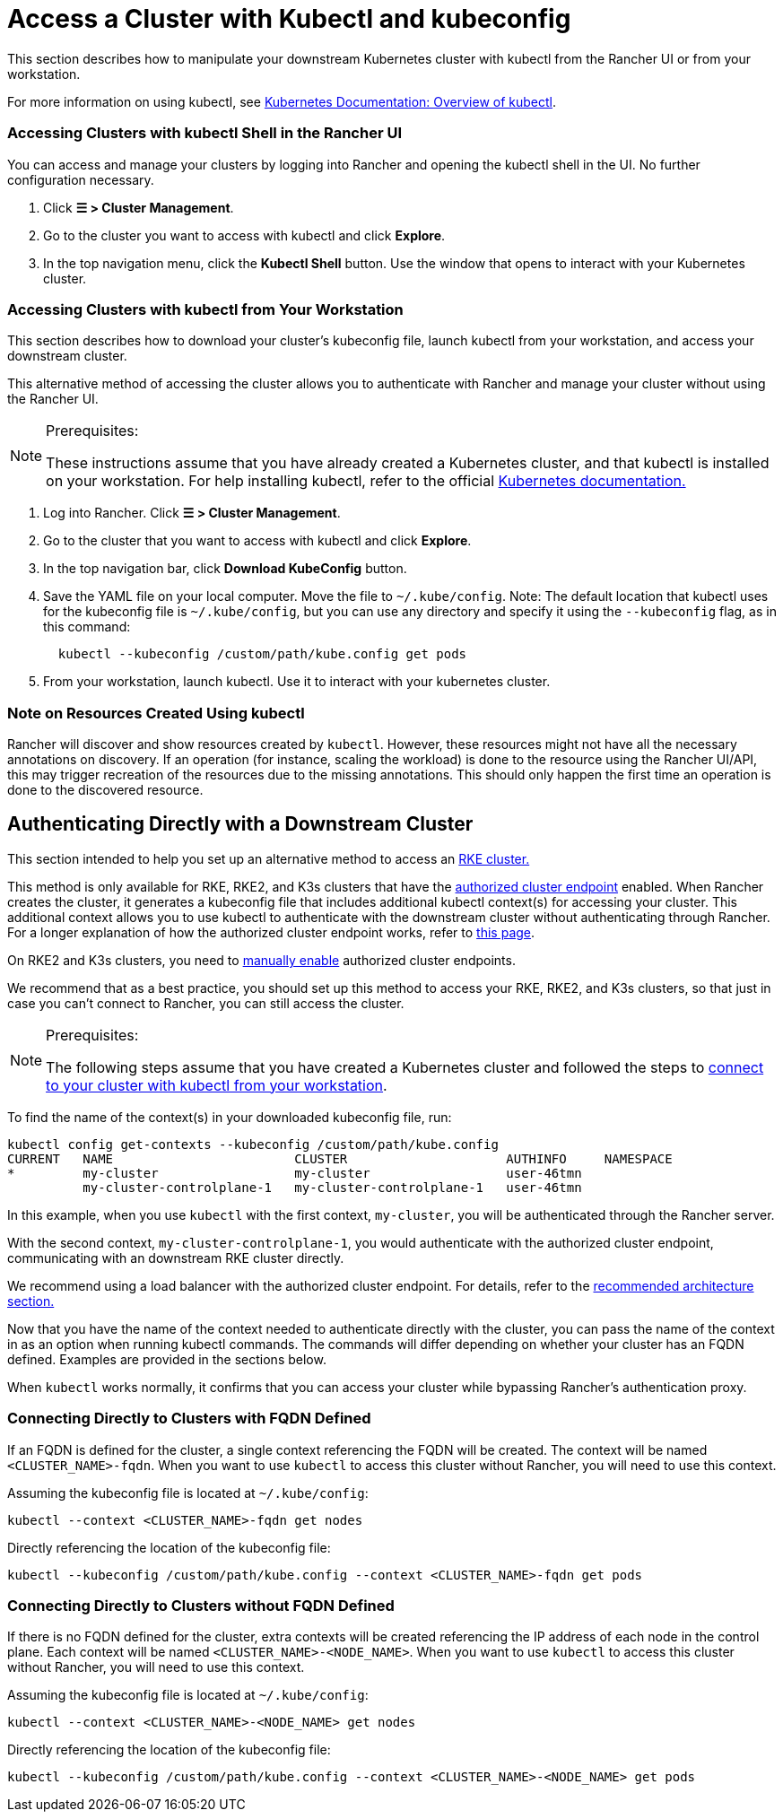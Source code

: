 = Access a Cluster with Kubectl and kubeconfig
:description: Learn how you can access and manage your Kubernetes clusters using kubectl with kubectl Shell or with kubectl CLI and kubeconfig file. A kubeconfig file is used to configure access to Kubernetes. When you create a cluster with Rancher, it automatically creates a kubeconfig for your cluster.

This section describes how to manipulate your downstream Kubernetes cluster with kubectl from the Rancher UI or from your workstation.

For more information on using kubectl, see https://kubernetes.io/docs/reference/kubectl/overview/[Kubernetes Documentation: Overview of kubectl].

=== Accessing Clusters with kubectl Shell in the Rancher UI

You can access and manage your clusters by logging into Rancher and opening the kubectl shell in the UI. No further configuration necessary.

. Click *☰ > Cluster Management*.
. Go to the cluster you want to access with kubectl and click *Explore*.
. In the top navigation menu, click the *Kubectl Shell* button. Use the window that opens to interact with your Kubernetes cluster.

=== Accessing Clusters with kubectl from Your Workstation

This section describes how to download your cluster's kubeconfig file, launch kubectl from your workstation, and access your downstream cluster.

This alternative method of accessing the cluster allows you to authenticate with Rancher and manage your cluster without using the Rancher UI.

[NOTE]
.Prerequisites:
====

These instructions assume that you have already created a Kubernetes cluster, and that kubectl is installed on your workstation. For help installing kubectl, refer to the official https://kubernetes.io/docs/tasks/tools/install-kubectl/[Kubernetes documentation.]
====


. Log into Rancher. Click *☰ > Cluster Management*.
. Go to the cluster that you want to access with kubectl and click *Explore*.
. In the top navigation bar, click *Download KubeConfig* button.
. Save the YAML file on your local computer. Move the file to `~/.kube/config`. Note: The default location that kubectl uses for the kubeconfig file is `~/.kube/config`, but you can use any directory and specify it using the `--kubeconfig` flag, as in this command:
+
----
  kubectl --kubeconfig /custom/path/kube.config get pods
----

. From your workstation, launch kubectl. Use it to interact with your kubernetes cluster.

=== Note on Resources Created Using kubectl

Rancher will discover and show resources created by `kubectl`. However, these resources might not have all the necessary annotations on discovery. If an operation (for instance, scaling the workload) is done to the resource using the Rancher UI/API, this may trigger recreation of the resources due to the missing annotations. This should only happen the first time an operation is done to the discovered resource.

== Authenticating Directly with a Downstream Cluster

This section intended to help you set up an alternative method to access an xref:../../launch-kubernetes-with-rancher/launch-kubernetes-with-rancher.adoc[RKE cluster.]

This method is only available for RKE, RKE2, and K3s clusters that have the link:../../../../reference-guides/rancher-manager-architecture/communicating-with-downstream-user-clusters.adoc#4-authorized-cluster-endpoint[authorized cluster endpoint] enabled. When Rancher creates the cluster, it generates a kubeconfig file that includes additional kubectl context(s) for accessing your cluster. This additional context allows you to use kubectl to authenticate with the downstream cluster without authenticating through Rancher. For a longer explanation of how the authorized cluster endpoint works, refer to xref:authorized-cluster-endpoint.adoc[this page].

On RKE2 and K3s clusters, you need to link:../../kubernetes-clusters-in-rancher-setup/register-existing-clusters.adoc#authorized-cluster-endpoint-support-for-rke2-and-k3s-clusters[manually enable] authorized cluster endpoints.

We recommend that as a best practice, you should set up this method to access your RKE, RKE2, and K3s clusters, so that just in case you can't connect to Rancher, you can still access the cluster.

[NOTE]
.Prerequisites:
====

The following steps assume that you have created a Kubernetes cluster and followed the steps to <<accessing-clusters-with-kubectl-from-your-workstation,connect to your cluster with kubectl from your workstation>>.
====


To find the name of the context(s) in your downloaded kubeconfig file, run:

----
kubectl config get-contexts --kubeconfig /custom/path/kube.config
CURRENT   NAME                        CLUSTER                     AUTHINFO     NAMESPACE
*         my-cluster                  my-cluster                  user-46tmn
          my-cluster-controlplane-1   my-cluster-controlplane-1   user-46tmn
----

In this example, when you use `kubectl` with the first context, `my-cluster`, you will be authenticated through the Rancher server.

With the second context, `my-cluster-controlplane-1`, you would authenticate with the authorized cluster endpoint, communicating with an downstream RKE cluster directly.

We recommend using a load balancer with the authorized cluster endpoint. For details, refer to the link:../../../../reference-guides/rancher-manager-architecture/architecture-recommendations.adoc#architecture-for-an-authorized-cluster-endpoint-ace[recommended architecture section.]

Now that you have the name of the context needed to authenticate directly with the cluster, you can pass the name of the context in as an option when running kubectl commands. The commands will differ depending on whether your cluster has an FQDN defined. Examples are provided in the sections below.

When `kubectl` works normally, it confirms that you can access your cluster while bypassing Rancher's authentication proxy.

=== Connecting Directly to Clusters with FQDN Defined

If an FQDN is defined for the cluster, a single context referencing the FQDN will be created. The context will be named `<CLUSTER_NAME>-fqdn`. When you want to use `kubectl` to access this cluster without Rancher, you will need to use this context.

Assuming the kubeconfig file is located at `~/.kube/config`:

----
kubectl --context <CLUSTER_NAME>-fqdn get nodes
----

Directly referencing the location of the kubeconfig file:

----
kubectl --kubeconfig /custom/path/kube.config --context <CLUSTER_NAME>-fqdn get pods
----

=== Connecting Directly to Clusters without FQDN Defined

If there is no FQDN defined for the cluster, extra contexts will be created referencing the IP address of each node in the control plane. Each context will be named `<CLUSTER_NAME>-<NODE_NAME>`. When you want to use `kubectl` to access this cluster without Rancher, you will need to use this context.

Assuming the kubeconfig file is located at `~/.kube/config`:

----
kubectl --context <CLUSTER_NAME>-<NODE_NAME> get nodes
----

Directly referencing the location of the kubeconfig file:

----
kubectl --kubeconfig /custom/path/kube.config --context <CLUSTER_NAME>-<NODE_NAME> get pods
----
